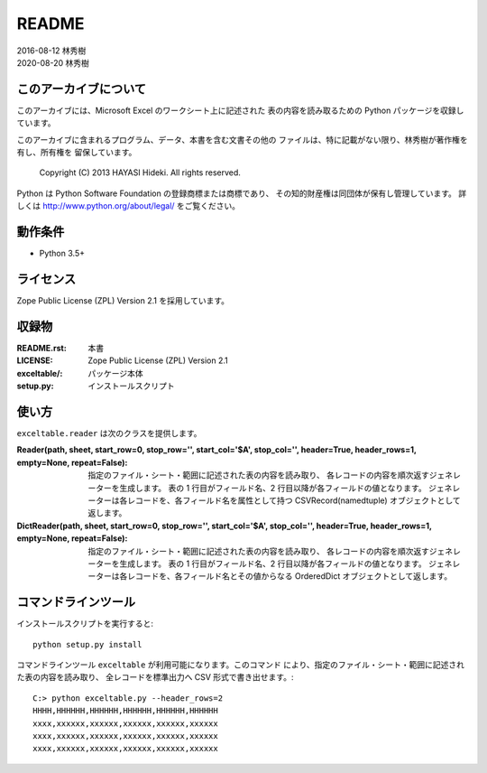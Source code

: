======
README
======

| 2016-08-12 林秀樹
| 2020-08-20 林秀樹


このアーカイブについて
======================

このアーカイブには、Microsoft Excel のワークシート上に記述された
表の内容を読み取るための Python パッケージを収録しています。

このアーカイブに含まれるプログラム、データ、本書を含む文書その他の
ファイルは、特に記載がない限り、林秀樹が著作権を有し、所有権を
留保しています。

    Copyright (C) 2013 HAYASI Hideki.  All rights reserved.

Python は Python Software Foundation の登録商標または商標であり、
その知的財産権は同団体が保有し管理しています。
詳しくは http://www.python.org/about/legal/ をご覧ください。


動作条件
========

- Python 3.5+


ライセンス
==========

Zope Public License (ZPL) Version 2.1 を採用しています。


収録物
======

:README.rst:

    本書

:LICENSE:

    Zope Public License (ZPL) Version 2.1

:exceltable/:

    パッケージ本体

:setup.py:

    インストールスクリプト


使い方
======

``exceltable.reader`` は次のクラスを提供します。

:Reader(path, sheet, start_row=0, stop_row='', start_col='$A', stop_col='', header=True, header_rows=1, empty=None, repeat=False):

    指定のファイル・シート・範囲に記述された表の内容を読み取り、
    各レコードの内容を順次返すジェネレーターを生成します。
    表の 1 行目がフィールド名、2 行目以降が各フィールドの値となります。
    ジェネレーターは各レコードを、各フィールド名を属性として持つ
    CSVRecord(namedtuple) オブジェクトとして返します。

:DictReader(path, sheet, start_row=0, stop_row='', start_col='$A', stop_col='', header=True, header_rows=1, empty=None, repeat=False):

    指定のファイル・シート・範囲に記述された表の内容を読み取り、
    各レコードの内容を順次返すジェネレーターを生成します。
    表の 1 行目がフィールド名、2 行目以降が各フィールドの値となります。
    ジェネレーターは各レコードを、各フィールド名とその値からなる
    OrderedDict オブジェクトとして返します。


コマンドラインツール
========================

インストールスクリプトを実行すると::

    python setup.py install

コマンドラインツール ``exceltable`` が利用可能になります。このコマンド
により、指定のファイル・シート・範囲に記述された表の内容を読み取り、
全レコードを標準出力へ CSV 形式で書き出せます。::

    C:> python exceltable.py --header_rows=2
    HHHH,HHHHHH,HHHHHH,HHHHHH,HHHHHH,HHHHHH
    xxxx,xxxxxx,xxxxxx,xxxxxx,xxxxxx,xxxxxx
    xxxx,xxxxxx,xxxxxx,xxxxxx,xxxxxx,xxxxxx
    xxxx,xxxxxx,xxxxxx,xxxxxx,xxxxxx,xxxxxx
